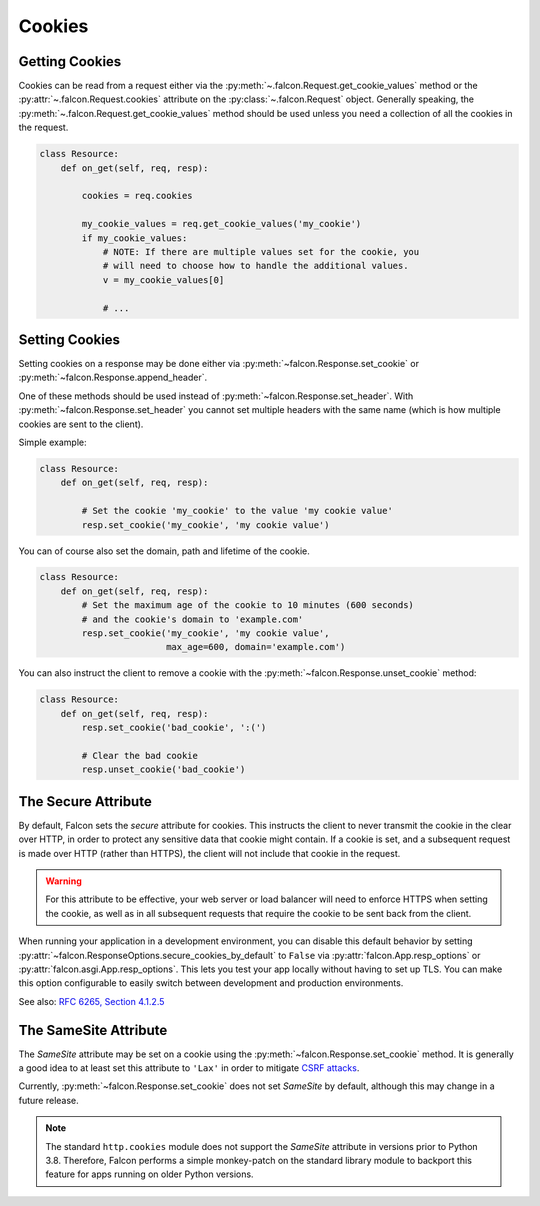 .. _cookies:

Cookies
-------

.. _getting-cookies:

Getting Cookies
~~~~~~~~~~~~~~~

Cookies can be read from a request either via the
:py:meth:`~.falcon.Request.get_cookie_values` method or the
:py:attr:`~.falcon.Request.cookies` attribute on the
:py:class:`~.falcon.Request` object. Generally speaking, the
:py:meth:`~.falcon.Request.get_cookie_values` method should be used unless you
need a collection of all the cookies in the request.

.. code:: python

    class Resource:
        def on_get(self, req, resp):

            cookies = req.cookies

            my_cookie_values = req.get_cookie_values('my_cookie')
            if my_cookie_values:
                # NOTE: If there are multiple values set for the cookie, you
                # will need to choose how to handle the additional values.
                v = my_cookie_values[0]

                # ...

.. _setting-cookies:

Setting Cookies
~~~~~~~~~~~~~~~

Setting cookies on a response may be done either via
:py:meth:`~falcon.Response.set_cookie` or :py:meth:`~falcon.Response.append_header`.

One of these methods should be used instead of
:py:meth:`~falcon.Response.set_header`. With :py:meth:`~falcon.Response.set_header` you
cannot set multiple headers with the same name (which is how multiple cookies
are sent to the client).

Simple example:

.. code:: python

    class Resource:
        def on_get(self, req, resp):

            # Set the cookie 'my_cookie' to the value 'my cookie value'
            resp.set_cookie('my_cookie', 'my cookie value')


You can of course also set the domain, path and lifetime of the cookie.

.. code:: python

    class Resource:
        def on_get(self, req, resp):
            # Set the maximum age of the cookie to 10 minutes (600 seconds)
            # and the cookie's domain to 'example.com'
            resp.set_cookie('my_cookie', 'my cookie value',
                            max_age=600, domain='example.com')


You can also instruct the client to remove a cookie with the
:py:meth:`~falcon.Response.unset_cookie` method:

.. code:: python

    class Resource:
        def on_get(self, req, resp):
            resp.set_cookie('bad_cookie', ':(')

            # Clear the bad cookie
            resp.unset_cookie('bad_cookie')

.. _cookie-secure-attribute:

The Secure Attribute
~~~~~~~~~~~~~~~~~~~~

By default, Falcon sets the `secure` attribute for cookies. This
instructs the client to never transmit the cookie in the clear over
HTTP, in order to protect any sensitive data that cookie might
contain. If a cookie is set, and a subsequent request is made over
HTTP (rather than HTTPS), the client will not include that cookie in
the request.

.. warning::

    For this attribute to be effective, your web server or load
    balancer will need to enforce HTTPS when setting the cookie, as
    well as in all subsequent requests that require the cookie to be
    sent back from the client.

When running your application in a development environment, you can
disable this default behavior by setting
:py:attr:`~falcon.ResponseOptions.secure_cookies_by_default` to ``False``
via :py:attr:`falcon.App.resp_options` or
:py:attr:`falcon.asgi.App.resp_options`. This lets you test your app
locally without having to set up TLS. You can make this option configurable to
easily switch between development and production environments.

See also: `RFC 6265, Section 4.1.2.5`_

The SameSite Attribute
~~~~~~~~~~~~~~~~~~~~~~

The `SameSite` attribute may be set on a cookie using the
:py:meth:`~falcon.Response.set_cookie` method. It is generally a good idea to
at least set this attribute to ``'Lax'`` in order to mitigate
`CSRF attacks <https://www.owasp.org/index.php/Cross-Site_Request_Forgery_(CSRF)>`_.

Currently, :py:meth:`~falcon.Response.set_cookie` does not set `SameSite` by
default, although this may change in a future release.

.. note::

    The standard ``http.cookies`` module does not support the `SameSite`
    attribute in versions prior to Python 3.8. Therefore, Falcon performs a
    simple monkey-patch on the standard library module to backport this
    feature for apps running on older Python versions.

.. _RFC 6265, Section 4.1.2.5:
    https://tools.ietf.org/html/rfc6265#section-4.1.2.5
